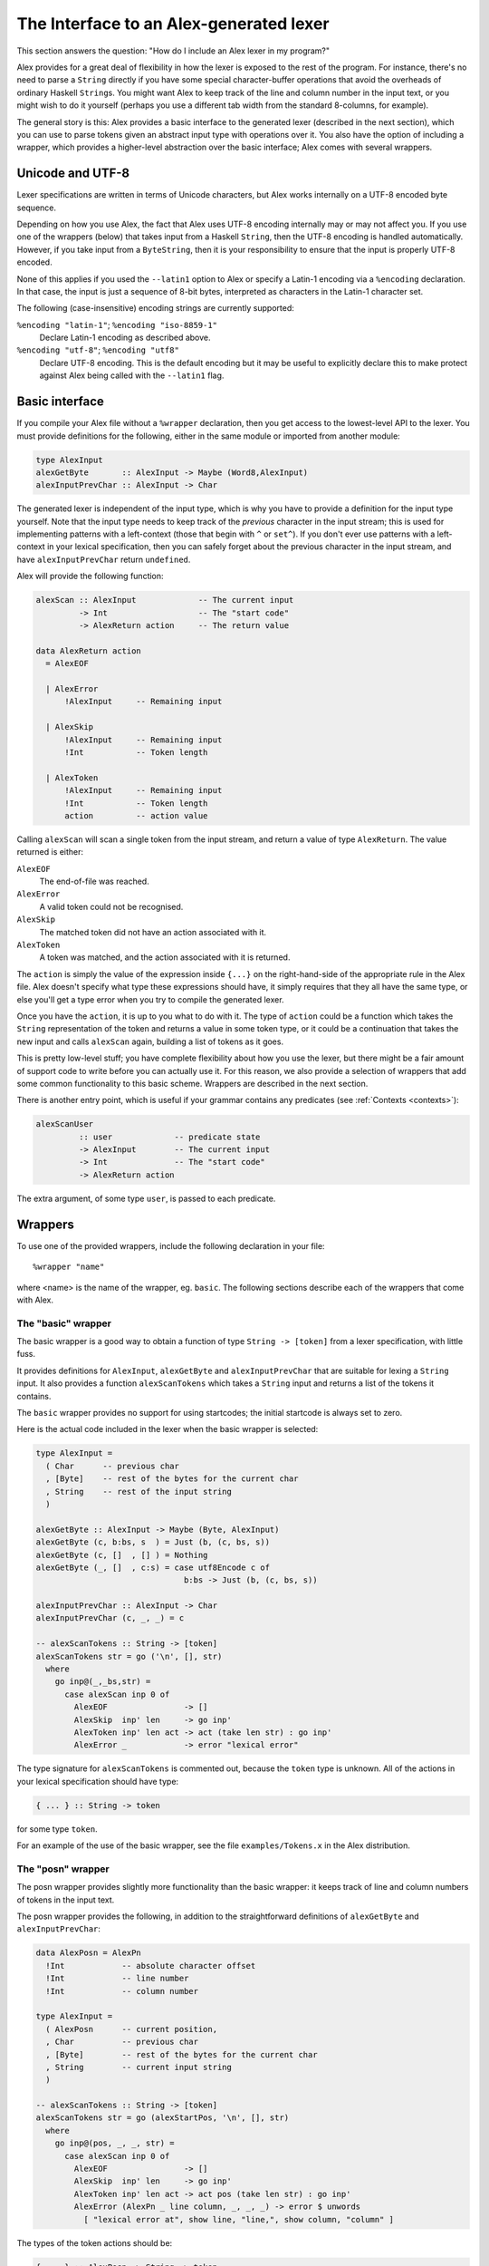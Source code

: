 .. _api:

The Interface to an Alex-generated lexer
========================================

This section answers the question: "How do I include an Alex lexer in my program?"

Alex provides for a great deal of flexibility in how the lexer is exposed to the rest of the program.
For instance, there's no need to parse a ``String`` directly if you have some special character-buffer operations that avoid the overheads of ordinary Haskell ``String``\ s.
You might want Alex to keep track of the line and column number in the input text,
or you might wish to do it yourself (perhaps you use a different tab width from the standard 8-columns, for example).

The general story is this:
Alex provides a basic interface to the generated lexer (described in the next section), which you can use to parse tokens given an abstract input type with operations over it.
You also have the option of including a wrapper,
which provides a higher-level abstraction over the basic interface;
Alex comes with several wrappers.

.. _encoding:

Unicode and UTF-8
-----------------

Lexer specifications are written in terms of Unicode characters,
but Alex works internally on a UTF-8 encoded byte sequence.

Depending on how you use Alex, the fact that Alex uses UTF-8 encoding internally may or may not affect you.
If you use one of the wrappers (below) that takes input from a Haskell ``String``,
then the UTF-8 encoding is handled automatically.
However, if you take input from a ``ByteString``,
then it is your responsibility to ensure that the input is properly UTF-8 encoded.

None of this applies if you used the ``--latin1`` option to Alex or specify a Latin-1 encoding via a ``%encoding`` declaration.
In that case, the input is just a sequence of 8-bit bytes, interpreted as characters in the Latin-1 character set.

The following (case-insensitive) encoding strings are currently supported:

``%encoding "latin-1"``; ``%encoding "iso-8859-1"``
   Declare Latin-1 encoding as described above.

``%encoding "utf-8"``; ``%encoding "utf8"``
   Declare UTF-8 encoding.
   This is the default encoding but it may be useful to explicitly declare this to make protect against Alex being called with the ``--latin1`` flag.

.. _basic-api:

Basic interface
---------------

If you compile your Alex file without a ``%wrapper`` declaration,
then you get access to the lowest-level API to the lexer.
You must provide definitions for the following,
either in the same module or imported from another module:

.. code-block:: haskell

   type AlexInput
   alexGetByte       :: AlexInput -> Maybe (Word8,AlexInput)
   alexInputPrevChar :: AlexInput -> Char

The generated lexer is independent of the input type,
which is why you have to provide a definition for the input type yourself.
Note that the input type needs to keep track of the *previous* character in the input stream;
this is used for implementing patterns with a left-context (those that begin with ``^`` or ``set^``).
If you don't ever use patterns with a left-context in your lexical specification,
then you can safely forget about the previous character in the input stream,
and have ``alexInputPrevChar`` return ``undefined``.

Alex will provide the following function:

.. code-block:: haskell

   alexScan :: AlexInput             -- The current input
            -> Int                   -- The "start code"
            -> AlexReturn action     -- The return value

   data AlexReturn action
     = AlexEOF

     | AlexError
         !AlexInput     -- Remaining input

     | AlexSkip
         !AlexInput     -- Remaining input
         !Int           -- Token length

     | AlexToken
         !AlexInput     -- Remaining input
         !Int           -- Token length
         action         -- action value

Calling ``alexScan`` will scan a single token from the input stream,
and return a value of type ``AlexReturn``.
The value returned is either:

``AlexEOF``
   The end-of-file was reached.

``AlexError``
   A valid token could not be recognised.

``AlexSkip``
   The matched token did not have an action associated with it.

``AlexToken``
   A token was matched, and the action associated with it is returned.

The ``action`` is simply the value of the expression inside ``{...}`` on the right-hand-side of the appropriate rule in the Alex file.
Alex doesn't specify what type these expressions should have,
it simply requires that they all have the same type,
or else you'll get a type error when you try to compile the generated lexer.

Once you have the ``action``, it is up to you what to do with it.
The type of ``action`` could be a function which takes the ``String`` representation of the token and returns a value in some token type,
or it could be a continuation that takes the new input and calls ``alexScan`` again, building a list of tokens as it goes.

This is pretty low-level stuff;
you have complete flexibility about how you use the lexer,
but there might be a fair amount of support code to write before you can actually use it.
For this reason, we also provide a selection of wrappers that add some common functionality to this basic scheme.
Wrappers are described in the next section.

There is another entry point, which is useful if your grammar contains any predicates (see :ref:`Contexts <contexts>`):

.. code-block:: haskell

   alexScanUser
            :: user             -- predicate state
            -> AlexInput        -- The current input
            -> Int              -- The "start code"
            -> AlexReturn action

The extra argument, of some type ``user``, is passed to each predicate.

.. _wrappers:

Wrappers
--------

To use one of the provided wrappers, include the following declaration in your file:

::

   %wrapper "name"

where <name> is the name of the wrapper, eg. ``basic``.
The following sections describe each of the wrappers that come with Alex.

The "basic" wrapper
~~~~~~~~~~~~~~~~~~~

The basic wrapper is a good way to obtain a function of type ``String -> [token]`` from a lexer specification, with little fuss.

It provides definitions for ``AlexInput``, ``alexGetByte`` and ``alexInputPrevChar`` that are suitable for lexing a ``String`` input.
It also provides a function ``alexScanTokens`` which takes a ``String`` input and returns a list of the tokens it contains.

The ``basic`` wrapper provides no support for using startcodes;
the initial startcode is always set to zero.

Here is the actual code included in the lexer when the basic wrapper is selected:

.. code-block:: haskell

   type AlexInput =
     ( Char      -- previous char
     , [Byte]    -- rest of the bytes for the current char
     , String    -- rest of the input string
     )

   alexGetByte :: AlexInput -> Maybe (Byte, AlexInput)
   alexGetByte (c, b:bs, s  ) = Just (b, (c, bs, s))
   alexGetByte (c, []  , [] ) = Nothing
   alexGetByte (_, []  , c:s) = case utf8Encode c of
                                  b:bs -> Just (b, (c, bs, s))

   alexInputPrevChar :: AlexInput -> Char
   alexInputPrevChar (c, _, _) = c

   -- alexScanTokens :: String -> [token]
   alexScanTokens str = go ('\n', [], str)
     where
       go inp@(_,_bs,str) =
         case alexScan inp 0 of
           AlexEOF                -> []
           AlexSkip  inp' len     -> go inp'
           AlexToken inp' len act -> act (take len str) : go inp'
           AlexError _            -> error "lexical error"

The type signature for ``alexScanTokens`` is commented out, because the ``token`` type is unknown.
All of the actions in your lexical specification should have type:

.. code-block:: haskell

   { ... } :: String -> token

for some type ``token``.

For an example of the use of the basic wrapper, see the file ``examples/Tokens.x`` in the Alex distribution.

The "posn" wrapper
~~~~~~~~~~~~~~~~~~

The posn wrapper provides slightly more functionality than the basic
wrapper:
it keeps track of line and column numbers of tokens in the input text.

The posn wrapper provides the following,
in addition to the straightforward definitions of ``alexGetByte`` and ``alexInputPrevChar``:

.. code-block:: haskell

   data AlexPosn = AlexPn
     !Int            -- absolute character offset
     !Int            -- line number
     !Int            -- column number

   type AlexInput =
     ( AlexPosn      -- current position,
     , Char          -- previous char
     , [Byte]        -- rest of the bytes for the current char
     , String        -- current input string
     )

   -- alexScanTokens :: String -> [token]
   alexScanTokens str = go (alexStartPos, '\n', [], str)
     where
       go inp@(pos, _, _, str) =
         case alexScan inp 0 of
           AlexEOF                -> []
           AlexSkip  inp' len     -> go inp'
           AlexToken inp' len act -> act pos (take len str) : go inp'
           AlexError (AlexPn _ line column, _, _, _) -> error $ unwords
             [ "lexical error at", show line, "line,", show column, "column" ]

The types of the token actions should be:

.. code-block:: haskell

   { ... } :: AlexPosn -> String -> token

For an example using the ``posn`` wrapper,
see the file ``examples/Tokens_posn.x`` in the Alex distribution.

The "monad" wrapper
~~~~~~~~~~~~~~~~~~~

The ``monad`` wrapper is the most flexible of the wrappers provided with Alex.
It includes a state monad which keeps track of the current input and text position, and the startcode.
It is intended to be a template for building your own monads -
feel free to copy the code and modify it to build a monad with the facilities you need.

.. code-block:: haskell

   data AlexState = AlexState
     { alex_pos   :: !AlexPosn  -- position at current input location
     , alex_inp   :: String     -- the current input
     , alex_chr   :: !Char      -- the character before the input
     , alex_bytes :: [Byte]     -- rest of the bytes for the current char
     , alex_scd   :: !Int       -- the current startcode
     }

   newtype Alex a = Alex { unAlex :: AlexState
                                  -> Either String (AlexState, a) }

   instance Functor     Alex where ...
   instance Applicative Alex where ...
   instance Monad       Alex where ...

   runAlex          :: String -> Alex a -> Either String a

   type AlexInput =
     ( AlexPosn                 -- current position,
     , Char                     -- previous char
     , [Byte]                   -- rest of the bytes for the current char
     , String                   -- current input string
     )

   alexGetInput     :: Alex AlexInput
   alexSetInput     :: AlexInput -> Alex ()

   alexError        :: String -> Alex a

   alexGetStartCode :: Alex Int
   alexSetStartCode :: Int -> Alex ()

The ``monad`` wrapper expects that you define a variable ``alexEOF`` with the following signature:

.. code-block:: haskell

   alexEOF :: Alex result

To invoke a scanner under the ``monad`` wrapper, use ``alexMonadScan``:

.. code-block:: haskell

   alexMonadScan :: Alex result

The token actions should have the following type:

.. code-block:: haskell

   type AlexAction result = AlexInput -> Int -> Alex result
   { ... }  :: AlexAction result

The Alex file must also define a function ``alexEOF``,
which will be executed on when the end-of-file is scanned:

.. code-block:: haskell

   alexEOF :: Alex result

The ``monad`` wrapper also provides some useful combinators for constructing token actions:

.. code-block:: haskell

   -- skip :: AlexAction result
   skip input len = alexMonadScan

   -- andBegin :: AlexAction result -> Int -> AlexAction result
   (act `andBegin` code) input len = do alexSetStartCode code; act input len

   -- begin :: Int -> AlexAction result
   begin code = skip `andBegin` code

   -- token :: (AlexInput -> Int -> token) -> AlexAction token
   token t input len = return (t input len)

The "monadUserState" wrapper
~~~~~~~~~~~~~~~~~~~~~~~~~~~~

The ``monadUserState`` wrapper is built upon the ``monad`` wrapper.
It includes a reference to a type which must be defined in the user's program, ``AlexUserState``,
and a call to an initialization function which must also be defined in the user's program, ``alexInitUserState``.
It gives great flexibility because it is now possible to add any needed information and carry it during the whole lexing phase.

The generated code is the same as in the ``monad`` wrapper, except in 3 places:

1. The definition of the general state, which now refers to a type ``AlexUserState`` that must be defined in the Alex file.

   .. code-block:: haskell

      data AlexState = AlexState
        { alex_pos   :: !AlexPosn      -- position at current input location
        , alex_inp   :: String         -- the current input
        , alex_chr   :: !Char          -- the character before the input
        , alex_bytes :: [Byte]         -- rest of the bytes for the current char
        , alex_scd   :: !Int           -- the current startcode
        , alex_ust   :: AlexUserState  -- AlexUserState will be defined in the user program
        }

2. The initialization code, where a user-specified routine (``alexInitUserState``) will be called.

   .. code-block:: haskell

      runAlex :: String -> Alex a -> Either String a
      runAlex input (Alex f) = case f st of
          Left msg     -> Left msg
          Right (_, a) -> Right a
        where
          st = AlexState
               { alex_pos   = alexStartPos
               , alex_inp   = input
               , alex_chr   = '\n'
               , alex_bytes = []
               , alex_ust   = alexInitUserState
               , alex_scd   = 0
               }

3. Two helper functions (``alexGetUserState`` and ``alexSetUserState``) are defined.

   .. code-block:: haskell

      alexGetUserState :: Alex AlexUserState
      alexSetUserState :: AlexUserState -> Alex ()

Here is an example of code in the user's Alex file defining the type and function:

.. code-block:: haskell

   data AlexUserState = AlexUserState
     { lexerCommentDepth  :: Int
     , lexerStringValue   :: String
     }

   alexInitUserState :: AlexUserState
   alexInitUserState = AlexUserState
     { lexerCommentDepth  = 0
     , lexerStringValue   = ""
     }

   getLexerCommentDepth :: Alex Int
   getLexerCommentDepth = lexerCommentDepth <$> alexGetUserState

   setLexerCommentDepth :: Int -> Alex ()
   setLexerCommentDepth ss = do
     ust <- alexGetUserState
     alexSetUserState ust{ lexerCommentDepth = ss }

   getLexerStringValue :: Alex String
   getLexerStringValue = lexerStringValue <$> alexGetUserState

   setLexerStringValue :: String -> Alex ()
   setLexerStringValue ss = do
     ust <- alexGetUserState
     alexSetUserState ust{ lexerStringValue = ss }

   addCharToLexerStringValue :: Char -> Alex ()
   addCharToLexerStringValue c = do
     ust <- alexGetUserState
     alexSetUserState ust{ lexerStringValue = c : lexerStringValue ust }

The "gscan" wrapper
~~~~~~~~~~~~~~~~~~~

The ``gscan`` wrapper is provided mainly for historical reasons:
it exposes an interface which is very similar to that provided by Alex version 1.x.
The interface is intended to be very general, allowing actions to modify the startcode,
and pass around an arbitrary state value.

.. code-block:: haskell

   alexGScan :: StopAction state result -> state -> String -> result

   type StopAction state result =
     AlexPosn -> Char -> String -> (Int, state) -> result

The token actions should all have this type:

.. code-block:: haskell

   { ... }   :: AlexPosn                  -- token position
             -> Char                      -- previous character
             -> String                    -- input string at token
             -> Int                       -- length of token
             -> ((Int, state) -> result)  -- continuation
             -> (Int, state)              -- current (startcode, state)
             -> result

The bytestring wrappers
~~~~~~~~~~~~~~~~~~~~~~~

The ``basic-bytestring``, ``posn-bytestring`` and ``monad-bytestring`` wrappers are variations on the ``basic``, ``posn`` and ``monad`` wrappers that use lazy ``ByteString``\ s as the input and token types instead of an ordinary ``String``.

The point of using these wrappers is that ``ByteString``\ s provide a more memory efficient representation of an input stream.
They can also be somewhat faster to process.
Note that using these wrappers adds a dependency on the ``ByteString`` modules, which live in the ``bytestring`` package (or in the ``base`` package in ``ghc-6.6``)

As mentioned earlier (:ref:`Unicode and UTF-8 <encoding>`),
Alex lexers internally process a UTF-8 encoded string of bytes.
This means that the ``ByteString`` supplied as input when using one of the ByteString wrappers should be UTF-8 encoded
(or use either the ``--latin1`` option or the ``%encoding`` declaration).

Do note that ``token`` provides a *lazy* ``ByteString`` which is not the most compact representation for short strings.
You may want to convert to a strict ``ByteString`` or perhaps something more compact still.
Note also that by default tokens share space with the input ``ByteString`` which has the advantage that it does not need to make a copy but it also prevents the input from being garbage collected.
It may make sense in some applications to use ``ByteString``'s ``copy`` function to unshare tokens that will be kept for a long time,
to allow the original input to be collected.

The "basic-bytestring" wrapper
^^^^^^^^^^^^^^^^^^^^^^^^^^^^^^

The ``basic-bytestring`` wrapper is the same as the ``basic`` wrapper but with lazy ``ByteString`` instead of ``String``:

.. code-block:: haskell

   import           Data.ByteString.Lazy (ByteString)
   import qualified Data.ByteString.Lazy as ByteString

   data AlexInput = AlexInput
     { alexChar    :: {-# UNPACK #-} !Char    -- previous char
     , alexStr     :: !ByteString             -- current input string
     , alexBytePos :: {-# UNPACK #-} !Int64   -- bytes consumed so far
     }

   alexGetByte       :: AlexInput -> Maybe (Char, AlexInput)

   alexInputPrevChar :: AlexInput -> Char

   -- alexScanTokens :: ByteString -> [token]

All of the actions in your lexical specification should have type:

.. code-block:: haskell

   { ... } :: ByteString -> token

for some type ``token``.

The "posn-bytestring" wrapper
^^^^^^^^^^^^^^^^^^^^^^^^^^^^^

The ``posn-bytestring`` wrapper is the same as the ``posn`` wrapper but with lazy ``ByteString`` instead of ``String``:

.. code-block:: haskell

   import           Data.ByteString.Lazy (ByteString)
   import qualified Data.ByteString.Lazy as ByteString

   type AlexInput =
     ( AlexPosn    -- current position
     , Char        -- previous char
     , ByteString  -- current input string
     , Int64       -- bytes consumed so far
     )

   -- alexScanTokens :: ByteString -> [token]

All of the actions in your lexical specification should have type:

.. code-block:: haskell

   { ... } :: AlexPosn -> ByteString -> token

for some type ``token``.

The "monad-bytestring" wrapper
^^^^^^^^^^^^^^^^^^^^^^^^^^^^^^

The ``monad-bytestring`` wrapper is the same as the ``monad`` wrapper but with lazy ``ByteString`` instead of ``String``:

.. code-block:: haskell

   import           Data.ByteString.Lazy (ByteString)
   import qualified Data.ByteString.Lazy as ByteString

   data AlexState = AlexState
     { alex_pos  :: !AlexPosn   -- position at current input location
     , alex_bpos :: !Int64      -- bytes consumed so far
     , alex_inp  :: ByteString  -- the current input
     , alex_chr  :: !Char       -- the character before the input
     , alex_scd  :: !Int        -- the current startcode
     }

   newtype Alex a = Alex { unAlex :: AlexState
                                  -> Either String (AlexState, a) }

   runAlex :: ByteString -> Alex a -> Either String a

   type AlexInput =
     ( AlexPosn                 -- current position
     , Char                     -- previous char
     , ByteString               -- current input string
     , Int64                    -- bytes consumed so far
     )

   -- token :: (AlexInput -> Int -> token) -> AlexAction token

All of the actions in your lexical specification have the same type as in the ``monad`` wrapper.
It is only the types of the function to run the monad and the type of the ``token`` function that change.

The "monadUserState-bytestring" wrapper
^^^^^^^^^^^^^^^^^^^^^^^^^^^^^^^^^^^^^^^

The ``monadUserState-bytestring`` wrapper is the same as the ``monadUserState`` wrapper but with lazy ``ByteString`` instead of ``String``:

.. code-block:: haskell

   import           Data.ByteString.Lazy (ByteString)
   import qualified Data.ByteString.Lazy as ByteString

   data AlexState = AlexState
     { alex_pos  :: !AlexPosn      -- position at current input location
     , alex_bpos :: !Int64         -- bytes consumed so far
     , alex_inp  :: ByteString     -- the current input
     , alex_chr  :: !Char          -- the character before the input
     , alex_scd  :: !Int           -- the current startcode
     , alex_ust  :: AlexUserState  -- AlexUserState will be defined in the user program
     }

   newtype Alex a = Alex { unAlex :: AlexState
                                  -> Either String (AlexState, a) }

   runAlex :: ByteString -> Alex a -> Either String a

   -- token :: (AlexInput -> Int -> token) -> AlexAction token

All of the actions in your lexical specification have the same type as in the ``monadUserState`` wrapper.
It is only the types of the function to run the monad and the type of the ``token`` function that change.

The text wrappers
~~~~~~~~~~~~~~~~~

The ``strict-text``, ``posn-strict-text`` and ``monad-strict-text`` wrappers are variations on the ``basic``, ``posn`` and ``monad`` wrappers that use strict ``Text``\ s as the input and token types instead of an ordinary ``String``.

The point of using these wrappers is that ``Text``\ s provide a more memory efficient representation of an input stream.
They can also be somewhat faster to process.
Note that using these wrappers adds a dependency on the ``Data.Text`` modules, which live in the ``text`` package.

Note also that by default tokens share space with the input ``Text`` which has the advantage that it does not need to make a copy but it also prevents the input from being garbage collected.
It may make sense in some applications to use ``Text``'s ``copy`` function to unshare tokens that will be kept for a long time, to allow the original input to be collected.

The "strict-text" wrapper
^^^^^^^^^^^^^^^^^^^^^^^^^

The ``strict-text`` wrapper is the same as the ``basic`` wrapper but with strict ``Text`` instead of ``String``:

.. code-block:: haskell

   import           Data.Text (Text)
   import qualified Data.Text as Text

   type AlexInput =
     ( Char      -- previous char
     , [Byte]    -- rest of the bytes for the current char
     , Text      -- rest of the input Text
     )

   alexGetByte       :: AlexInput -> Maybe (Char, AlexInput)

   alexInputPrevChar :: AlexInput -> Char

   -- alexScanTokens :: Text -> [token]

All of the actions in your lexical specification should have type:

.. code-block:: haskell

   { ... } :: Text -> token

for some type ``token``.

The "posn-strict-text" wrapper
^^^^^^^^^^^^^^^^^^^^^^^^^^^^^^

The ``posn-strict-text`` wrapper is the same as the ``posn`` wrapper but with strict ``Text`` instead of ``String``:

.. code-block:: haskell

   import           Data.Text (Text)
   import qualified Data.Text as Text

   type AlexInput =
     ( AlexPosn      -- current position,
     , Char          -- previous char
     , [Byte]        -- rest of the bytes for the current char
     , Text          -- current input Text
     )

   -- alexScanTokens :: Text -> [token]

All of the actions in your lexical specification should have type:

.. code-block:: haskell

   { ... } :: AlexPosn -> Text -> token

for some type ``token``.

The "monad-strict-text" wrapper
^^^^^^^^^^^^^^^^^^^^^^^^^^^^^^^

The ``monad-strict-text`` wrapper is the same as the ``monad`` wrapper but with strict ``Text`` instead of ``String``:

.. code-block:: haskell

   import           Data.Text (Text)
   import qualified Data.Text as Text

   data AlexState = AlexState
     { alex_pos   :: !AlexPosn  -- position at current input location
     , alex_inp   :: Text       -- the current input
     , alex_chr   :: !Char      -- the character before the input
     , alex_bytes :: [Byte]     -- rest of the bytes for the current char
     , alex_scd   :: !Int       -- the current startcode
     }

   newtype Alex a = Alex { unAlex :: AlexState
                                  -> Either String (AlexState, a) }

   instance Functor     Alex where ...
   instance Applicative Alex where ...
   instance Monad       Alex where ...

   runAlex :: Text -> Alex a -> Either String a

   type AlexInput =
     ( AlexPosn                 -- current position,
     , Char                     -- previous char
     , [Byte]                   -- rest of the bytes for the current char
     , Text                     -- current input string
     )

   -- token :: (AlexInput -> Int -> token) -> AlexAction token

All of the actions in your lexical specification have the same type as in the ``monad`` wrapper.
It is only the types of the function to run the monad and the type of the ``token`` function that change.

The "monadUserState-strict-text" wrapper
^^^^^^^^^^^^^^^^^^^^^^^^^^^^^^^^^^^^^^^^

The ``monadUserState-strict-text`` wrapper is the same as the ``monadUserState`` wrapper but with strict ``Text`` instead of ``String``:

.. code-block:: haskell

   import           Data.Text (Text)
   import qualified Data.Text as Text

   data AlexState = AlexState
     { alex_pos   :: !AlexPosn     -- position at current input location
     , alex_inp   :: Text          -- the current input
     , alex_chr   :: !Char         -- the character before the input
     , alex_bytes :: [Byte]        -- rest of the bytes for the current char
     , alex_scd   :: !Int          -- the current startcode
     , alex_ust  :: AlexUserState  -- AlexUserState will be defined in the user program
     }

   newtype Alex a = Alex { unAlex :: AlexState
                                  -> Either String (AlexState, a) }

   runAlex :: Text -> Alex a -> Either String a

   -- token :: (AlexInput -> Int -> token) -> AlexAction token

All of the actions in your lexical specification have the same type as in the ``monadUserState`` wrapper.
It is only the types of the function to run the monad and the type of the ``token`` function that change.

.. _types:

Type Signatures and Typeclasses
-------------------------------

The ``%token``, ``%typeclass``, and ``%action`` directives can be used to cause Alex to emit additional type signatures in generated code.
This allows the use of typeclasses in generated lexers.

Generating Type Signatures with Wrappers
~~~~~~~~~~~~~~~~~~~~~~~~~~~~~~~~~~~~~~~~

The ``%token`` directive can be used to specify the token type when any kind of ``%wrapper`` directive has been given.
Whenever ``%token`` is used, the ``%typeclass`` directive can also be used to specify one or more typeclass constraints.
The following shows a simple lexer that makes use of this to interpret the meaning of tokens using the ``Read`` typeclass:

.. code-block:: none

   %wrapper "basic"
   %token "Token s"
   %typeclass "Read s"

   tokens :-

   [a-zA-Z0-9]+ { mkToken }
   [ \t\r\n]+   ;

   {

   data Token s = Tok s

   mkToken :: Read s => String -> Token s
   mkToken = Tok . read

   lex :: Read s => String -> [Token s]
   lex = alexScanTokens

   }

Multiple typeclasses can be given by separating them with commas, for example:

::

   %typeclass "Read s, Eq s"

Generating Type Signatures without Wrappers
~~~~~~~~~~~~~~~~~~~~~~~~~~~~~~~~~~~~~~~~~~~

Type signatures can also be generated for lexers that do not use any wrapper.
Instead of the ``%token`` directive, the ``%action`` directive is used to specify the type of a lexer action.
The ``%typeclass`` directive can be used to specify the typeclass in the same way as with a wrapper.
The following example shows the use of typeclasses with a "homegrown" monadic lexer:

.. code-block:: none

   {
   {-# LANGUAGE FlexibleContexts #-}

   module Lexer where

   import Control.Monad.State
   import qualified Data.Bits
   import Data.Word

   }

   %action "AlexInput -> Int -> m (Token s)"
   %typeclass "Read s, MonadState AlexState m"

   tokens :-

   [a-zA-Z0-9]+ { mkToken }
   [ \t\n\r]+   ;

   {

   alexEOF :: MonadState AlexState m => m (Token s)
   alexEOF = return EOF

   mkToken :: (Read s, MonadState AlexState m) =>
              AlexInput -> Int -> m (Token s)
   mkToken (_, _, _, s) len = return (Tok (read (take len s)))

   data Token s = Tok s | EOF

   lex :: (MonadState AlexState m, Read s) => String -> m (Token s)
   lex input = alexMonadScan

   -- "Boilerplate" code from monad wrapper has been omitted

   }

The ``%token`` directive may only be used with wrapper,
and the ``%action`` can only be used when no wrapper is used.

The ``%typeclass`` directive cannot be given without the ``%token`` or ``%action`` directive.
